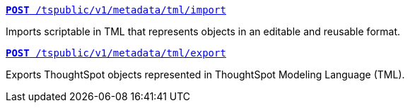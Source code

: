 
[div boxDiv boxHalfWidth]
--
`xref:tml-api.adoc#import[**POST** /tspublic/v1/metadata/tml/import]`

Imports scriptable in TML that represents objects in an editable and reusable format.
--

[div boxDiv boxHalfWidth]
--
`xref:tml-api.adoc#export[**POST** /tspublic/v1/metadata/tml/export]`

Exports ThoughtSpot objects represented in ThoughtSpot Modeling Language (TML).
--
